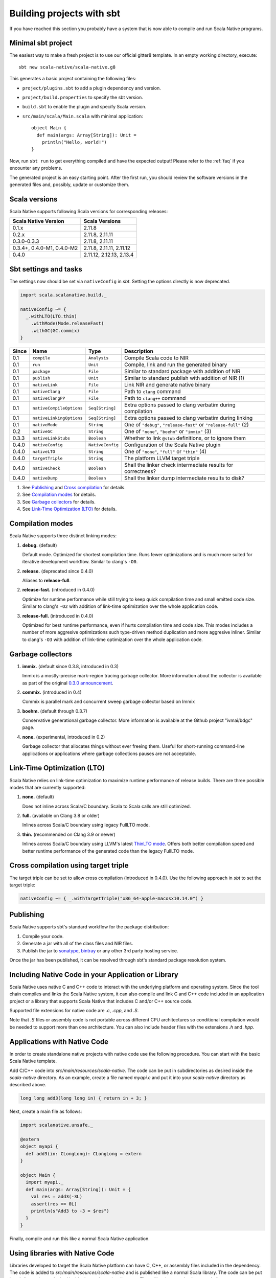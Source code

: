 .. _sbt:

Building projects with sbt
==========================

If you have reached this section you probably have a system that is now able to compile and run Scala Native programs.

Minimal sbt project
-------------------

The easiest way to make a fresh project is to use our official gitter8
template.  In an empty working directory, execute::

    sbt new scala-native/scala-native.g8

This generates a basic project containing the following files:

* ``project/plugins.sbt`` to add a plugin dependency and version.

* ``project/build.properties`` to specify the sbt version.

* ``build.sbt`` to enable the plugin and specify Scala version.

* ``src/main/scala/Main.scala`` with minimal application::

    object Main {
      def main(args: Array[String]): Unit =
        println("Hello, world!")
    }

Now, run ``sbt run`` to get everything compiled and have the expected
output! Please refer to the :ref:`faq` if you encounter any problems.

The generated project is an easy starting point. After the first run, you
should review the software versions in the generated files and, possibly,
update or customize them.

Scala versions
--------------

Scala Native supports following Scala versions for corresponding releases:

========================== ========================
Scala Native Version       Scala Versions
========================== ========================
0.1.x                      2.11.8
0.2.x                      2.11.8, 2.11.11
0.3.0-0.3.3                2.11.8, 2.11.11
0.3.4+, 0.4.0-M1, 0.4.0-M2 2.11.8, 2.11.11, 2.11.12
0.4.0                      2.11.12, 2.12.13, 2.13.4
========================== ========================

Sbt settings and tasks
----------------------

The settings now should be set via ``nativeConfig`` in `sbt`. Setting
the options directly is now deprecated.

.. code-block:: scala

    import scala.scalanative.build._

    nativeConfig ~= {
      _.withLTO(LTO.thin)
        .withMode(Mode.releaseFast)
        .withGC(GC.commix)
    }

===== ======================== ================ =========================================================
Since Name                     Type             Description
===== ======================== ================ =========================================================
0.1   ``compile``              ``Analysis``     Compile Scala code to NIR
0.1   ``run``                  ``Unit``         Compile, link and run the generated binary
0.1   ``package``              ``File``         Similar to standard package with addition of NIR
0.1   ``publish``              ``Unit``         Similar to standard publish with addition of NIR (1)
0.1   ``nativeLink``           ``File``         Link NIR and generate native binary
0.1   ``nativeClang``          ``File``         Path to ``clang`` command
0.1   ``nativeClangPP``        ``File``         Path to ``clang++`` command
0.1   ``nativeCompileOptions`` ``Seq[String]``  Extra options passed to clang verbatim during compilation
0.1   ``nativeLinkingOptions`` ``Seq[String]``  Extra options passed to clang verbatim during linking
0.1   ``nativeMode``           ``String``       One of ``"debug"``, ``"release-fast"`` or ``"release-full"`` (2)
0.2   ``nativeGC``             ``String``       One of ``"none"``, ``"boehm"`` or ``"immix"`` (3)
0.3.3 ``nativeLinkStubs``      ``Boolean``      Whether to link ``@stub`` definitions, or to ignore them
0.4.0 ``nativeConfig``         ``NativeConfig`` Configuration of the Scala Native plugin
0.4.0 ``nativeLTO``            ``String``       One of ``"none"``, ``"full"`` or ``"thin"`` (4)
0.4.0 ``targetTriple``         ``String``       The platform LLVM target triple
0.4.0 ``nativeCheck``          ``Boolean``      Shall the linker check intermediate results for correctness?
0.4.0 ``nativeDump``           ``Boolean``      Shall the linker dump intermediate results to disk?
===== ======================== ================ =========================================================

1. See `Publishing`_ and `Cross compilation`_ for details.
2. See `Compilation modes`_ for details.
3. See `Garbage collectors`_ for details.
4. See `Link-Time Optimization (LTO)`_ for details.

Compilation modes
-----------------

Scala Native supports three distinct linking modes:

1. **debug.** (default)

   Default mode. Optimized for shortest compilation time. Runs fewer
   optimizations and is much more suited for iterative development workflow.
   Similar to clang's ``-O0``.

2. **release.** (deprecated since 0.4.0)

   Aliases to **release-full**.

2. **release-fast.** (introduced in 0.4.0)

   Optimize for runtime performance while still trying to keep
   quick compilation time and small emitted code size.
   Similar to clang's ``-O2`` with addition of link-time optimization over
   the whole application code.

3. **release-full.** (introduced in 0.4.0)

   Optimized for best runtime performance, even if hurts compilation
   time and code size. This modes includes a number of more aggresive optimizations
   such type-driven method duplication and more aggresive inliner.
   Similar to clang's ``-O3`` with addition of link-time optimization over
   the whole application code.

Garbage collectors
------------------

1. **immix.** (default since 0.3.8, introduced in 0.3)

   Immix is a mostly-precise mark-region tracing garbage collector.
   More information about the collector is available as part of the original
   `0.3.0 announcement <https://github.com/scala-native/scala-native/releases/tag/v0.3.0>`_.

2. **commix.** (introduced in 0.4)

   Commix is parallel mark and concurrent sweep garbage collector based on Immix

3. **boehm.** (default through 0.3.7)

   Conservative generational garbage collector. More information is available
   at the Github project "ivmai/bdgc" page.

4. **none.** (experimental, introduced in 0.2)

   Garbage collector that allocates things without ever freeing them. Useful
   for short-running command-line applications or applications where garbage
   collections pauses are not acceptable.

Link-Time Optimization (LTO)
----------------------------

Scala Native relies on link-time optimization to maximize runtime performance
of release builds. There are three possible modes that are currently supported:

1. **none.** (default)

   Does not inline across Scala/C boundary. Scala to Scala calls
   are still optimized.

2. **full.** (available on Clang 3.8 or older)

   Inlines across Scala/C boundary using legacy FullLTO mode.

3. **thin.** (recommended on Clang 3.9 or newer)

   Inlines across Scala/C boundary using LLVM's latest
   `ThinLTO mode <https://clang.llvm.org/docs/ThinLTO.html>`_.
   Offers both better compilation speed and
   better runtime performance of the generated code
   than the legacy FullLTO mode.

Cross compilation using target triple
-------------------------------------

The target triple can be set to allow cross compilation (introduced in 0.4.0).
Use the following approach in `sbt` to set the target triple:

.. code-block:: scala

    nativeConfig ~= { _.withTargetTriple("x86_64-apple-macosx10.14.0") }

Publishing
----------

Scala Native supports sbt's standard workflow for the package distribution:

1. Compile your code.
2. Generate a jar with all of the class files and NIR files.
3. Publish the jar to `sonatype`_, `bintray`_ or any other 3rd party hosting service.

Once the jar has been published, it can be resolved through sbt's standard
package resolution system.

.. _sonatype: https://github.com/xerial/sbt-sonatype
.. _bintray: https://github.com/sbt/sbt-bintray

Including Native Code in your Application or Library
----------------------------------------------------

Scala Native uses native C and C++ code to interact with the underlying
platform and operating system. Since the tool chain compiles and links
the Scala Native system, it can also compile and link C and C++ code
included in an application project or a library that supports Scala
Native that includes C and/or C++ source code.

Supported file extensions for native code are `.c`, `.cpp`, and `.S`.

Note that `.S` files or assembly code is not portable across different CPU
architectures so conditional compilation would be needed to support
more than one architecture. You can also include header files with
the extensions `.h` and `.hpp`.

Applications with Native Code
-----------------------------

In order to create standalone native projects with native code use the
following procedure. You can start with the basic Scala Native template.

Add C/C++ code into `src/main/resources/scala-native`. The code can be put in
subdirectories as desired inside the `scala-native` directory. As an example,
create a file named `myapi.c` and put it into your `scala-native` directory
as described above.

.. code-block:: c

    long long add3(long long in) { return in + 3; }

Next, create a main file as follows:

.. code-block:: scala

    import scalanative.unsafe._

    @extern
    object myapi {
      def add3(in: CLongLong): CLongLong = extern
    }

    object Main {
      import myapi._
      def main(args: Array[String]): Unit = {
        val res = add3(-3L)
        assert(res == 0L)
        println(s"Add3 to -3 = $res")
      }
    }

Finally, compile and run this like a normal Scala Native application.


Using libraries with Native Code
------------------------------------------

Libraries developed to target the Scala Native platform
can have C, C++, or assembly files included in the dependency. The code is
added to `src/main/resources/scala-native` and is published like a normal
Scala library. The code can be put in subdirectories as desired inside the
`scala-native` directory. These libraries can also be cross built to
support Scala/JVM or Scala.js if the Native portions have replacement
code on the respective platforms.

The primary purpose of this feature is to allow libraries to support
Scala Native that need native "glue" code to operate. The current
C interopt does not allow direct access to macro defined constants and
functions or allow passing "struct"s from the stack to C functions.
Future versions of Scala Native may relax these restrictions making
this feature obsolete.

Note: This feature is not a replacement for developing or distributing
native C/C++ libraries and should not be used for this purpose.

If the dependency contains native code, Scala Native will identify the
library as a dependency that has native code and will unpack the library.
Next, it will compile, link, and optimize any native code along with the
Scala Native runtime and your application code. No additional information
is needed in the build file other than the normal dependency so it is
transparent to the library user.

This feature can be used in combination with the feature above that
allows native code in your application.

Cross compilation
-----------------

`sbt-crossproject <https://github.com/portable-scala/sbt-crossproject>`_ is an
sbt plugin that lets you cross-compile your projects against all three major
platforms in Scala: JVM, JavaScript via Scala.js, and native via Scala Native.
It is based on the original cross-project idea from Scala.js and supports the
same syntax for existing JVM/JavaScript cross-projects. Please refer to the
project's
`README <https://github.com/portable-scala/sbt-crossproject/blob/master/README.md>`_
for details.

Continue to :ref:`lang`.
